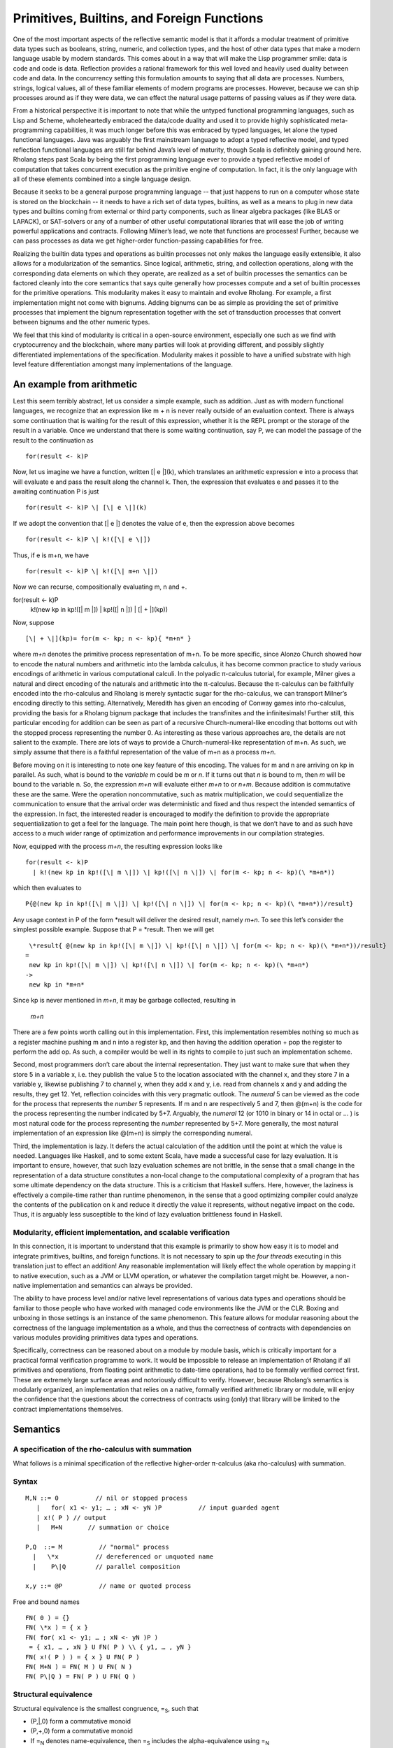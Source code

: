 *********************************************
Primitives, Builtins, and Foreign Functions
*********************************************

One of the most important aspects of the reflective semantic model is
that it affords a modular treatment of primitive data types such as
booleans, string, numeric, and collection types, and the host of other
data types that make a modern language usable by modern standards. This
comes about in a way that will make the Lisp programmer smile: data is
code and code is data. Reflection provides a rational framework for this
well loved and heavily used duality between code and data. In the
concurrency setting this formulation amounts to saying that all data are
processes. Numbers, strings, logical values, all of these familiar
elements of modern programs are processes. However, because we can ship
processes around as if they were data, we can effect the natural usage
patterns of passing values as if they were data.

From a historical perspective it is important to note that while the
untyped functional programming languages, such as Lisp and Scheme,
wholeheartedly embraced the data/code duality and used it to provide
highly sophisticated meta-programming capabilities, it was much longer
before this was embraced by typed languages, let alone the typed
functional languages. Java was arguably the first mainstream language to
adopt a typed reflective model, and typed reflection functional
languages are still far behind Java’s level of maturity, though Scala is
definitely gaining ground here. Rholang steps past Scala by being the
first programming language ever to provide a typed reflective model of
computation that takes concurrent execution as the primitive engine of
computation. In fact, it is the only language with all of these elements
combined into a single language design.

Because it seeks to be a general purpose programming language -- that
just happens to run on a computer whose state is stored on the
blockchain -- it needs to have a rich set of data types, builtins, as
well as a means to plug in new data types and builtins coming from
external or third party components, such as linear algebra packages
(like BLAS or LAPACK), or SAT-solvers or any of a number of other useful
computational libraries that will ease the job of writing powerful
applications and contracts. Following Milner’s lead, we note that
functions are processes! Further, because we can pass processes as data
we get higher-order function-passing capabilities for free.

Realizing the builtin data types and operations as builtin processes not
only makes the language easily extensible, it also allows for a
modularization of the semantics. Since logical, arithmetic, string, and
collection operations, along with the corresponding data elements on
which they operate, are realized as a set of builtin processes the
semantics can be factored cleanly into the core semantics that says
quite generally how processes compute and a set of builtin processes for
the primitive operations. This modularity makes it easy to maintain and
evolve Rholang. For example, a first implementation might not come with
bignums. Adding bignums can be as simple as providing the set of
primitive processes that implement the bignum representation together
with the set of transduction processes that convert between bignums and
the other numeric types.

We feel that this kind of modularity is critical in a open-source
environment, especially one such as we find with cryptocurrency and the
blockchain, where many parties will look at providing different, and
possibly slightly differentiated implementations of the specification.
Modularity makes it possible to have a unified substrate with high level
feature differentiation amongst many implementations of the language.

An example from arithmetic
============================

Lest this seem terribly abstract, let us consider a simple example, such
as addition. Just as with modern functional languages, we recognize that
an expression like m + n is never really outside of an evaluation
context. There is always some continuation that is waiting for the
result of this expression, whether it is the REPL prompt or the storage
of the result in a variable. Once we understand that there is some
waiting continuation, say P, we can model the passage of the result to
the continuation as
::

 for(result <- k)P

Now, let us imagine we have a function, written [\| e \|](k), which
translates an arithmetic expression e into a process that will evaluate
e and pass the result along the channel k. Then, the expression that
evaluates e and passes it to the awaiting continuation P is just
::

 for(result <- k)P \| [\| e \|](k)

If we adopt the convention that [\| e \|] denotes the value of e, then
the expression above becomes
::

 for(result <- k)P \| k!([\| e \|])

Thus, if e is m+n, we have
::

 for(result <- k)P \| k!([\| m+n \|])

Now we can recurse, compositionally evaluating m, n and +.
::

for(result <- k)P
   | k!(new kp in kp!([\| m \|]) \| kp!([\| n \|]) \| [\| + \|](kp))

Now, suppose
::

[\| + \|](kp)= for(m <- kp; n <- kp){ *m+n* }

where *m+n* denotes the primitive process representation of m+n. To be
more specific, since Alonzo Church showed how to encode the natural
numbers and arithmetic into the lambda calculus, it has become common
practice to study various encodings of arithmetic in various
computational calculi. In the polyadic π-calculus tutorial, for example,
Milner gives a natural and direct encoding of the naturals and
arithmetic into the π-calculus. Because the π-calculus can be faithfully
encoded into the rho-calculus and Rholang is merely syntactic sugar for
the rho-calculus, we can transport Milner’s encoding directly to this
setting. Alternatively, Meredith has given an encoding of Conway games
into rho-calculus, providing the basis for a Rholang bignum package that
includes the transfinites and the infinitesimals! Further still, this
particular encoding for addition can be seen as part of a recursive
Church-numeral-like encoding that bottoms out with the stopped process
representing the number 0. As interesting as these various approaches
are, the details are not salient to the example. There are lots of ways
to provide a Church-numeral-like representation of m+n. As such, we
simply assume that there is a faithful representation of the value of
m+n as a process *m+n*.

Before moving on it is interesting to note one key feature of this
encoding. The values for m and n are arriving on kp in parallel. As
such, what is bound to the *variable* m could be *m* or *n*. If it turns
out that *n* is bound to m, then *m* will be bound to the variable n.
So, the expression *m+n* will evaluate either *m+n* to or *n+m*. Because
addition is commutative these are the same. Were the operation
noncommutative, such as matrix multiplication, we could sequentialize
the communication to ensure that the arrival order was deterministic and
fixed and thus respect the intended semantics of the expression. In
fact, the interested reader is encouraged to modify the definition to
provide the appropriate sequentialization to get a feel for the
language. The main point here though, is that we don’t have to and as
such have access to a much wider range of optimization and performance
improvements in our compilation strategies.

Now, equipped with the process *m+n*, the resulting expression looks
like
::

 for(result <- k)P
   | k!(new kp in kp!([\| m \|]) \| kp!([\| n \|]) \| for(m <- kp; n <- kp)(\ *m+n*))

which then evaluates to
::

 P{@(new kp in kp!([\| m \|]) \| kp!([\| n \|]) \| for(m <- kp; n <- kp)(\ *m+n*))/result}

Any usage context in P of the form \*result will deliver the desired
result, namely *m+n*. To see this let’s consider the simplest possible
example. Suppose that P = \*result. Then we will get
::

  \*result{ @(new kp in kp!([\| m \|]) \| kp!([\| n \|]) \| for(m <- kp; n <- kp)(\ *m+n*))/result}
 =
  new kp in kp!([\| m \|]) \| kp!([\| n \|]) \| for(m <- kp; n <- kp)(\ *m+n*)
 ->
  new kp in *m+n*

Since kp is never mentioned in *m+n*, it may be garbage collected,
resulting in

 *m+n*

There are a few points worth calling out in this implementation. First,
this implementation resembles nothing so much as a register machine
pushing m and n into a register kp, and then having the addition
operation + pop the register to perform the add op. As such, a compiler
would be well in its rights to compile to just such an implementation
scheme.

Second, most programmers don’t care about the internal representation.
They just want to make sure that when they store 5 in a variable x, i.e.
they publish the value 5 to the location associated with the channel x,
and they store 7 in a variable y, likewise publishing 7 to channel y,
when they add x and y, i.e. read from channels x and y and adding the
results, they get 12. Yet, reflection coincides with this very pragmatic
outlook. The *numeral* 5 can be viewed as the code for the process that
represents the *number* 5 represents. If m and n are respectively 5 and
7, then @(m+n) is the code for the process representing the number
indicated by 5+7. Arguably, the *numeral* 12 (or 1010 in binary or 14 in
octal or … ) is most natural code for the process representing the
*number* represented by 5+7. More generally, the most natural
implementation of an expression like @(m+n) is simply the corresponding
numeral.

Third, the implementation is lazy. It defers the actual calculation of
the addition until the point at which the value is needed. Languages
like Haskell, and to some extent Scala, have made a successful case for
lazy evaluation. It is important to ensure, however, that such lazy
evaluation schemes are not brittle, in the sense that a small change in
the representation of a data structure constitutes a non-local change to
the computational complexity of a program that has some ultimate
dependency on the data structure. This is a criticism that Haskell
suffers. Here, however, the laziness is effectively a compile-time
rather than runtime phenomenon, in the sense that a good optimizing
compiler could analyze the contents of the publication on k and reduce
it directly the value it represents, without negative impact on the
code. Thus, it is arguably less susceptible to the kind of lazy
evaluation brittleness found in Haskell.

Modularity, efficient implementation, and scalable verification
^^^^^^^^^^^^^^^^^^^^^^^^^^^^^^^^^^^^^^^^^^^^^^^^^^^^^^^^^^^^^^^^

In this connection, it is important to understand that this example is
primarily to show how easy it is to model and integrate primitives,
builtins, and foreign functions. It is not necessary to spin up the
*four threads* executing in this translation just to effect an addition!
Any reasonable implementation will likely effect the whole operation by
mapping it to native execution, such as a JVM or LLVM operation, or
whatever the compilation target might be. However, a non-native
implementation and semantics can always be provided.

The ability to have process level and/or native level representations of
various data types and operations should be familiar to those people who
have worked with managed code environments like the JVM or the CLR.
Boxing and unboxing in those settings is an instance of the same
phenomenon. This feature allows for modular reasoning about the
correctness of the language implementation as a whole, and thus the
correctness of contracts with dependencies on various modules providing
primitives data types and operations.

Specifically, correctness can be reasoned about on a module by module
basis, which is critically important for a practical formal verification
programme to work. It would be impossible to release an implementation
of Rholang if all primitives and operations, from floating point
arithmetic to date-time operations, had to be formally verified correct
first. These are extremely large surface areas and notoriously difficult
to verify. However, because Rholang’s semantics is modularly organized,
an implementation that relies on a native, formally verified arithmetic
library or module, will enjoy the confidence that the questions about
the correctness of contracts using (only) that library will be limited
to the contract implementations themselves.

Semantics
===========

A specification of the rho-calculus with summation
^^^^^^^^^^^^^^^^^^^^^^^^^^^^^^^^^^^^^^^^^^^^^^^^^^^^

What follows is a minimal specification of the reflective higher-order
π-calculus (aka rho-calculus) with summation.

Syntax
^^^^^^^
::

 M,N ::= 0          // nil or stopped process
    |   for( x1 <- y1; … ; xN <- yN )P          // input guarded agent
    | x!( P ) // output
    |   M+N       // summation or choice
 
 P,Q  ::= M          // "normal" process
   |   \*x          // dereferenced or unquoted name
   |    P\|Q        // parallel composition

 x,y ::= @P          // name or quoted process

Free and bound names
::

 FN( 0 ) = {}
 FN( \*x ) = { x } 
 FN( for( x1 <- y1; … ; xN <- yN )P )
  = { x1, … , xN } U FN( P ) \\ { y1, … , yN }
 FN( x!( P ) ) = { x } U FN( P )
 FN( M+N ) = FN( M ) U FN( N )
 FN( P\|Q ) = FN( P ) U FN( Q )

Structural equivalence
^^^^^^^^^^^^^^^^^^^^^^^

Structural equivalence is the smallest congruence, =\ :sub:`S`, such
that

-  (P,\|,0) form a commutative monoid

-  (P,+,0) form a commutative monoid

-  If =\ :sub:`N` denotes name-equivalence, then =\ :sub:`S` includes
   the alpha-equivalence using =\ :sub:`N`

Name equivalence
^^^^^^^^^^^^^^^^^^

Name equivalence is the smallest equivalence on names such that
::

P =\ :sub:`S` Q => @P =\ :sub:`N` @Q

Semantic versus syntactic substitution

See: \ `*L. Gregory
Meredith* <http://docs.google.com/m/Meredith:L=_Gregory.html>`__,
Matthias Radestock: A Reflective Higher-order Calculus. \ `*Electr.
Notes Theor. Comput. Sci.
141* <http://docs.google.com/db/journals/entcs/entcs141.html#MeredithR05>`__\ (5):
49-67 (2005)

for a detailed account. Terms of the form \*x are taken to Q when a
substitution of the form { @Q/u } is applied and x =\ :sub:`N` u.

Reduction relation
^^^^^^^^^^^^^^^^^^^
::

 comm: xi =\ :sub:`N` xi’ => R + for( x1 <- y1; … ; xN <- yN )P + S \|
 x1’!( Q1 ) \| … \| xN’!( QN ) -> P{ @Q1/y1, … , @QN/yN }

 par: P -> P' => P\|Q -> P'\|Q

 struct: P = P', P' -> Q', Q' = Q => P -> Q

Guidance for implementations
==============================

Ignoring the nuances around the structure of names, here is a perfectly
reasonable rendering of the core concurrency semantics into Scala code.

|image5|

.. |image5| image:: media/image5.jpg
   :width: 6.50000in
   :height: 4.75000in
